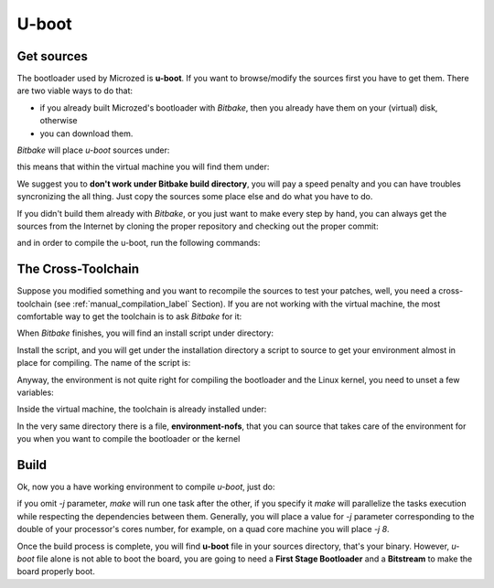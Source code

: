 U-boot
======

Get sources
-----------

The bootloader used by Microzed is **u-boot**. 
If you want to browse/modify the sources first you have to get them. There are two viable
ways to do that:

* if you already built Microzed's bootloader with *Bitbake*, then you already have them on your (virtual) disk, otherwise

* you can download them.

*Bitbake* will place *u-boot* sources under:

.. raw:: html

 <div>
 <div><b class="admonition-host">&nbsp;&nbsp;Host&nbsp;&nbsp;</b>&nbsp;&nbsp;<a style="float: right;" href="javascript:select_text( 'bootloader_rst-host-61' );">select</a></div>
 <pre class="line-numbers pre-replacer" data-start="1"><code id="bootloader_rst-host-61" class="language-markup">/path/to/build/tmp/work/microzed-poky-linux-gnueabi/u-boot-xlnx/v2014.01-xilinx+gitAUTOINC+2a0536fa48-r0/git</code></pre>
 <script src="_static/prism.js"></script>
 <script src="_static/select_text.js"></script>
 </div>


this means that within the virtual machine you will find them under:

.. raw:: html

 <div>
 <div><b class="admonition-host">&nbsp;&nbsp;Host&nbsp;&nbsp;</b>&nbsp;&nbsp;<a style="float: right;" href="javascript:select_text( 'bootloader_rst-host-62' );">select</a></div>
 <pre class="line-numbers pre-replacer" data-start="1"><code id="bootloader_rst-host-62" class="language-markup">/home/architech/architech_sdk/architech/microzed/yocto/build/tmp/work/microzed-poky-linux-gnueabi/u-boot-xlnx/v2014.01-xilinx+gitAUTOINC+2a0536fa48-r0/git</code></pre>
 <script src="_static/prism.js"></script>
 <script src="_static/select_text.js"></script>
 </div>


We suggest you to **don't work under Bitbake build directory**, you will pay a speed penalty
and you can have troubles syncronizing the all thing. Just copy the sources some place else
and do what you have to do.

If you didn't build them already with *Bitbake*, or you just want to make every step by hand,
you can always get the sources from the Internet by cloning the proper repository and checking
out the proper commit:

.. raw:: html

 <div>
 <div><b class="admonition-host">&nbsp;&nbsp;Host&nbsp;&nbsp;</b>&nbsp;&nbsp;<a style="float: right;" href="javascript:select_text( 'bootloader_rst-host-63' );">select</a></div>
 <pre class="line-numbers pre-replacer" data-start="1"><code id="bootloader_rst-host-63" class="language-markup">cd ~/Documents
 git clone git://github.com/Xilinx/u-boot-xlnx.git
 cd u-boot-xlnx
 git checkout 2a0536fa48db1fc5332e3cd33b846d0da0c8bc1e</code></pre>
 <script src="_static/prism.js"></script>
 <script src="_static/select_text.js"></script>
 </div>

and in order to compile the u-boot, run the following commands:

.. raw:: html

 <div>
 <div><b class="admonition-host">&nbsp;&nbsp;Host&nbsp;&nbsp;</b>&nbsp;&nbsp;<a style="float: right;" href="javascript:select_text( 'bootloader_rst-host-64' );">select</a></div>
 <pre class="line-numbers pre-replacer" data-start="1"><code id="bootloader_rst-host-64" class="language-markup">source ~/architech_sdk/architech/microzed/toolchain/environment-nofs
 export LDFLAGS="-L ~/architech_sdk/architech/microzed/toolchain/sysroots/armv7a-vfp-neon-poky-linux-gnueabi/usr/lib/arm-poky-linux-gnueabi/4.9.1/"
 make ARCH=arm distclean
 make zynq_zed_config
 USE_PRIVATE_LIBGCC="yes" make all</code></pre>
 <script src="_static/prism.js"></script>
 <script src="_static/select_text.js"></script>
 </div>


The Cross-Toolchain
-------------------

Suppose you modified something and you want to recompile the sources to test your patches, well,
you need a cross-toolchain (see :ref:`manual_compilation_label` Section). If you are not working
with the virtual machine, the most comfortable way to get the toolchain is to ask *Bitbake* for it:

.. raw:: html

 <div>
 <div><b class="admonition-host">&nbsp;&nbsp;Host&nbsp;&nbsp;</b>&nbsp;&nbsp;<a style="float: right;" href="javascript:select_text( 'bootloader_rst-host-65' );">select</a></div>
 <pre class="line-numbers pre-replacer" data-start="1"><code id="bootloader_rst-host-65" class="language-markup">bitbake meta-toolchain</code></pre>
 <script src="_static/prism.js"></script>
 <script src="_static/select_text.js"></script>
 </div>

When *Bitbake* finishes, you will find an install script under directory:

.. host::

 path/to/build/tmp/deploy/sdk/

Install the script, and you will get under the installation directory a script to source to get your
environment almost in place for compiling. The name of the script is:

.. raw:: html

 <div>
 <div><b class="admonition-host">&nbsp;&nbsp;Host&nbsp;&nbsp;</b>&nbsp;&nbsp;<a style="float: right;" href="javascript:select_text( 'bootloader_rst-host-66' );">select</a></div>
 <pre class="line-numbers pre-replacer" data-start="1"><code id="bootloader_rst-host-66" class="language-markup">environment-setup-armv7a-vfp-neon-poky-linux-gnueabi</code></pre>
 <script src="_static/prism.js"></script>
 <script src="_static/select_text.js"></script>
 </div>

Anyway, the environment is not quite right for compiling the bootloader and the Linux kernel, you need
to unset a few variables:

.. raw:: html

 <div>
 <div><b class="admonition-host">&nbsp;&nbsp;Host&nbsp;&nbsp;</b>&nbsp;&nbsp;<a style="float: right;" href="javascript:select_text( 'bootloader_rst-host-67' );">select</a></div>
 <pre class="line-numbers pre-replacer" data-start="1"><code id="bootloader_rst-host-67" class="language-markup">unset CFLAGS CPPFLAGS CXXFLAGS LDFLAGS</code></pre>
 <script src="_static/prism.js"></script>
 <script src="_static/select_text.js"></script>
 </div>

Inside the virtual machine, the toolchain is already installed under:

.. raw:: html

 <div>
 <div><b class="admonition-host">&nbsp;&nbsp;Host&nbsp;&nbsp;</b>&nbsp;&nbsp;<a style="float: right;" href="javascript:select_text( 'bootloader_rst-host-68' );">select</a></div>
 <pre class="line-numbers pre-replacer" data-start="1"><code id="bootloader_rst-host-68" class="language-markup">/home/architech/architech_sdk/architech/microzed/toolchain</code></pre>
 <script src="_static/prism.js"></script>
 <script src="_static/select_text.js"></script>
 </div>

In the very same directory there is a file, **environment-nofs**, that you can source that takes care of the
environment for you when you want to compile the bootloader or the kernel

.. raw:: html

 <div>
 <div><b class="admonition-host">&nbsp;&nbsp;Host&nbsp;&nbsp;</b>&nbsp;&nbsp;<a style="float: right;" href="javascript:select_text( 'bootloader_rst-host-69' );">select</a></div>
 <pre class="line-numbers pre-replacer" data-start="1"><code id="bootloader_rst-host-69" class="language-markup">source /home/architech/architech_sdk/architech/microzed/toolchain/environment-nofs</code></pre>
 <script src="_static/prism.js"></script>
 <script src="_static/select_text.js"></script>
 </div>

Build
-----

Ok, now you a have working environment to compile *u-boot*, just do:

.. raw:: html

 <div>
 <div><b class="admonition-host">&nbsp;&nbsp;Host&nbsp;&nbsp;</b>&nbsp;&nbsp;<a style="float: right;" href="javascript:select_text( 'bootloader_rst-host-610' );">select</a></div>
 <pre class="line-numbers pre-replacer" data-start="1"><code id="bootloader_rst-host-610" class="language-markup">cd ~/Documents/u-boot-xlnx/
 make mrproper
 make zynq_zed_config
 make [-j parallelism factor] all</code></pre>
 <script src="_static/prism.js"></script>
 <script src="_static/select_text.js"></script>
 </div>

if you omit *-j* parameter, *make* will run one task after the other, if you specify it *make* will parallelize
the tasks execution while respecting the dependencies between them.
Generally, you will place a value for *-j* parameter corresponding to the double of your processor's cores number,
for example, on a quad core machine you will place *-j 8*.

Once the build process is complete, you will find **u-boot** file in your sources directory, that's your binary.
However, *u-boot* file alone is not able to boot the board, you are going to need a **First Stage Bootloader** and
a **Bitstream** to make the board properly boot.
